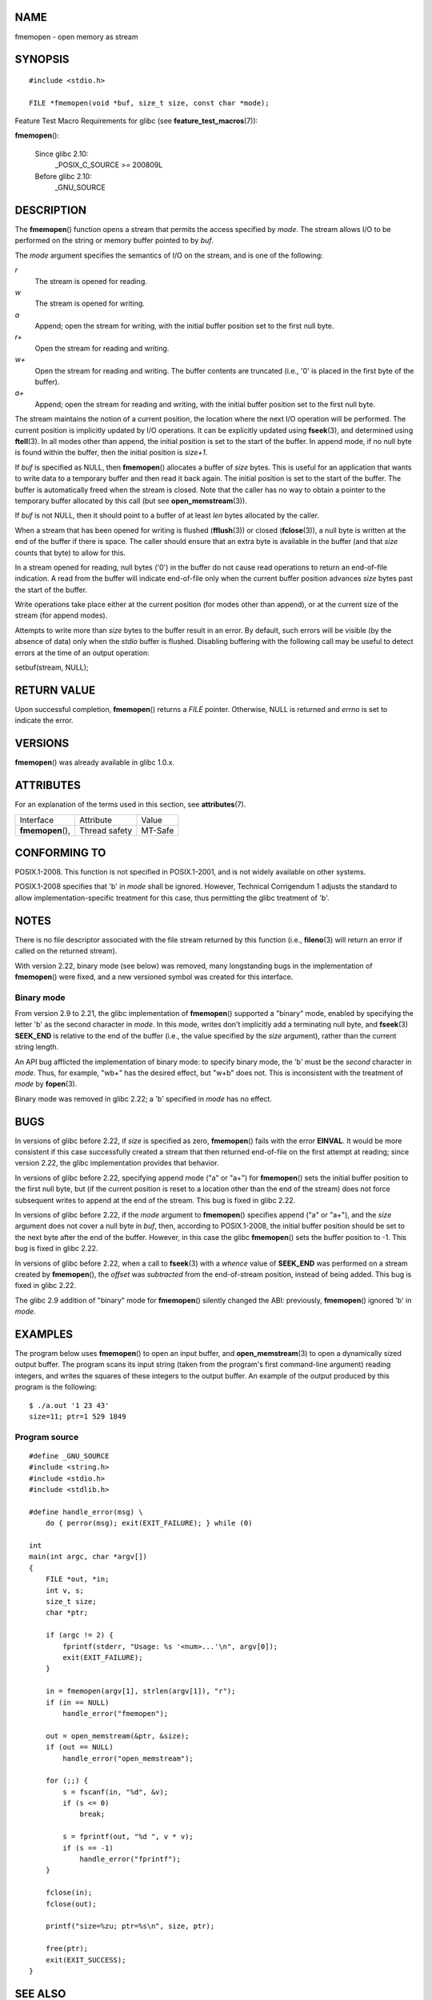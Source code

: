 NAME
====

fmemopen - open memory as stream

SYNOPSIS
========

::

   #include <stdio.h>

   FILE *fmemopen(void *buf, size_t size, const char *mode);

Feature Test Macro Requirements for glibc (see
**feature_test_macros**\ (7)):

**fmemopen**\ ():

   Since glibc 2.10:
      \_POSIX_C_SOURCE >= 200809L

   Before glibc 2.10:
      \_GNU_SOURCE

DESCRIPTION
===========

The **fmemopen**\ () function opens a stream that permits the access
specified by *mode*. The stream allows I/O to be performed on the string
or memory buffer pointed to by *buf*.

The *mode* argument specifies the semantics of I/O on the stream, and is
one of the following:

*r*
   The stream is opened for reading.

*w*
   The stream is opened for writing.

*a*
   Append; open the stream for writing, with the initial buffer position
   set to the first null byte.

*r+*
   Open the stream for reading and writing.

*w+*
   Open the stream for reading and writing. The buffer contents are
   truncated (i.e., '\0' is placed in the first byte of the buffer).

*a+*
   Append; open the stream for reading and writing, with the initial
   buffer position set to the first null byte.

The stream maintains the notion of a current position, the location
where the next I/O operation will be performed. The current position is
implicitly updated by I/O operations. It can be explicitly updated using
**fseek**\ (3), and determined using **ftell**\ (3). In all modes other
than append, the initial position is set to the start of the buffer. In
append mode, if no null byte is found within the buffer, then the
initial position is *size+1*.

If *buf* is specified as NULL, then **fmemopen**\ () allocates a buffer
of *size* bytes. This is useful for an application that wants to write
data to a temporary buffer and then read it back again. The initial
position is set to the start of the buffer. The buffer is automatically
freed when the stream is closed. Note that the caller has no way to
obtain a pointer to the temporary buffer allocated by this call (but see
**open_memstream**\ (3)).

If *buf* is not NULL, then it should point to a buffer of at least *len*
bytes allocated by the caller.

When a stream that has been opened for writing is flushed
(**fflush**\ (3)) or closed (**fclose**\ (3)), a null byte is written at
the end of the buffer if there is space. The caller should ensure that
an extra byte is available in the buffer (and that *size* counts that
byte) to allow for this.

In a stream opened for reading, null bytes ('\0') in the buffer do not
cause read operations to return an end-of-file indication. A read from
the buffer will indicate end-of-file only when the current buffer
position advances *size* bytes past the start of the buffer.

Write operations take place either at the current position (for modes
other than append), or at the current size of the stream (for append
modes).

Attempts to write more than *size* bytes to the buffer result in an
error. By default, such errors will be visible (by the absence of data)
only when the *stdio* buffer is flushed. Disabling buffering with the
following call may be useful to detect errors at the time of an output
operation:

setbuf(stream, NULL);

RETURN VALUE
============

Upon successful completion, **fmemopen**\ () returns a *FILE* pointer.
Otherwise, NULL is returned and *errno* is set to indicate the error.

VERSIONS
========

**fmemopen**\ () was already available in glibc 1.0.x.

ATTRIBUTES
==========

For an explanation of the terms used in this section, see
**attributes**\ (7).

================= ============= =======
Interface         Attribute     Value
**fmemopen**\ (), Thread safety MT-Safe
================= ============= =======

CONFORMING TO
=============

POSIX.1-2008. This function is not specified in POSIX.1-2001, and is not
widely available on other systems.

POSIX.1-2008 specifies that 'b' in *mode* shall be ignored. However,
Technical Corrigendum 1 adjusts the standard to allow
implementation-specific treatment for this case, thus permitting the
glibc treatment of 'b'.

NOTES
=====

There is no file descriptor associated with the file stream returned by
this function (i.e., **fileno**\ (3) will return an error if called on
the returned stream).

With version 2.22, binary mode (see below) was removed, many
longstanding bugs in the implementation of **fmemopen**\ () were fixed,
and a new versioned symbol was created for this interface.

Binary mode
-----------

From version 2.9 to 2.21, the glibc implementation of **fmemopen**\ ()
supported a "binary" mode, enabled by specifying the letter 'b' as the
second character in *mode*. In this mode, writes don't implicitly add a
terminating null byte, and **fseek**\ (3) **SEEK_END** is relative to
the end of the buffer (i.e., the value specified by the *size*
argument), rather than the current string length.

An API bug afflicted the implementation of binary mode: to specify
binary mode, the 'b' must be the *second* character in *mode*. Thus, for
example, "wb+" has the desired effect, but "w+b" does not. This is
inconsistent with the treatment of *mode* by **fopen**\ (3).

Binary mode was removed in glibc 2.22; a 'b' specified in *mode* has no
effect.

BUGS
====

In versions of glibc before 2.22, if *size* is specified as zero,
**fmemopen**\ () fails with the error **EINVAL**. It would be more
consistent if this case successfully created a stream that then returned
end-of-file on the first attempt at reading; since version 2.22, the
glibc implementation provides that behavior.

In versions of glibc before 2.22, specifying append mode ("a" or "a+")
for **fmemopen**\ () sets the initial buffer position to the first null
byte, but (if the current position is reset to a location other than the
end of the stream) does not force subsequent writes to append at the end
of the stream. This bug is fixed in glibc 2.22.

In versions of glibc before 2.22, if the *mode* argument to
**fmemopen**\ () specifies append ("a" or "a+"), and the *size* argument
does not cover a null byte in *buf*, then, according to POSIX.1-2008,
the initial buffer position should be set to the next byte after the end
of the buffer. However, in this case the glibc **fmemopen**\ () sets the
buffer position to -1. This bug is fixed in glibc 2.22.

In versions of glibc before 2.22, when a call to **fseek**\ (3) with a
*whence* value of **SEEK_END** was performed on a stream created by
**fmemopen**\ (), the *offset* was *subtracted* from the end-of-stream
position, instead of being added. This bug is fixed in glibc 2.22.

The glibc 2.9 addition of "binary" mode for **fmemopen**\ () silently
changed the ABI: previously, **fmemopen**\ () ignored 'b' in *mode*.

EXAMPLES
========

The program below uses **fmemopen**\ () to open an input buffer, and
**open_memstream**\ (3) to open a dynamically sized output buffer. The
program scans its input string (taken from the program's first
command-line argument) reading integers, and writes the squares of these
integers to the output buffer. An example of the output produced by this
program is the following:

::

   $ ./a.out '1 23 43'
   size=11; ptr=1 529 1849

Program source
--------------

::

   #define _GNU_SOURCE
   #include <string.h>
   #include <stdio.h>
   #include <stdlib.h>

   #define handle_error(msg) \
       do { perror(msg); exit(EXIT_FAILURE); } while (0)

   int
   main(int argc, char *argv[])
   {
       FILE *out, *in;
       int v, s;
       size_t size;
       char *ptr;

       if (argc != 2) {
           fprintf(stderr, "Usage: %s '<num>...'\n", argv[0]);
           exit(EXIT_FAILURE);
       }

       in = fmemopen(argv[1], strlen(argv[1]), "r");
       if (in == NULL)
           handle_error("fmemopen");

       out = open_memstream(&ptr, &size);
       if (out == NULL)
           handle_error("open_memstream");

       for (;;) {
           s = fscanf(in, "%d", &v);
           if (s <= 0)
               break;

           s = fprintf(out, "%d ", v * v);
           if (s == -1)
               handle_error("fprintf");
       }

       fclose(in);
       fclose(out);

       printf("size=%zu; ptr=%s\n", size, ptr);

       free(ptr);
       exit(EXIT_SUCCESS);
   }

SEE ALSO
========

**fopen**\ (3), **fopencookie**\ (3), **open_memstream**\ (3)
